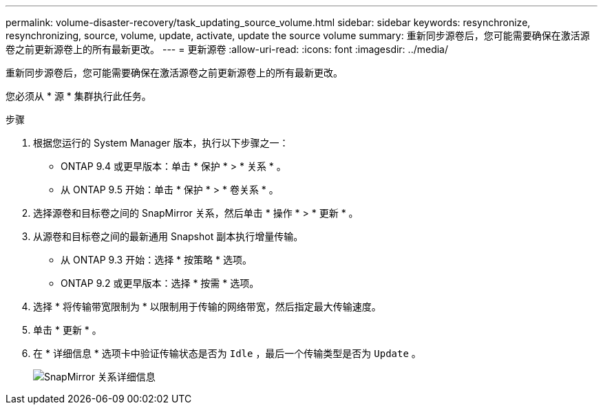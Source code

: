---
permalink: volume-disaster-recovery/task_updating_source_volume.html 
sidebar: sidebar 
keywords: resynchronize, resynchronizing, source, volume, update, activate, update the source volume 
summary: 重新同步源卷后，您可能需要确保在激活源卷之前更新源卷上的所有最新更改。 
---
= 更新源卷
:allow-uri-read: 
:icons: font
:imagesdir: ../media/


[role="lead"]
重新同步源卷后，您可能需要确保在激活源卷之前更新源卷上的所有最新更改。

您必须从 * 源 * 集群执行此任务。

.步骤
. 根据您运行的 System Manager 版本，执行以下步骤之一：
+
** ONTAP 9.4 或更早版本：单击 * 保护 * > * 关系 * 。
** 从 ONTAP 9.5 开始：单击 * 保护 * > * 卷关系 * 。


. 选择源卷和目标卷之间的 SnapMirror 关系，然后单击 * 操作 * > * 更新 * 。
. 从源卷和目标卷之间的最新通用 Snapshot 副本执行增量传输。
+
** 从 ONTAP 9.3 开始：选择 * 按策略 * 选项。
** ONTAP 9.2 或更早版本：选择 * 按需 * 选项。


. 选择 * 将传输带宽限制为 * 以限制用于传输的网络带宽，然后指定最大传输速度。
. 单击 * 更新 * 。
. 在 * 详细信息 * 选项卡中验证传输状态是否为 `Idle` ，最后一个传输类型是否为 `Update` 。
+
image::../media/snapmirror_update_verify.gif[SnapMirror 关系详细信息]


